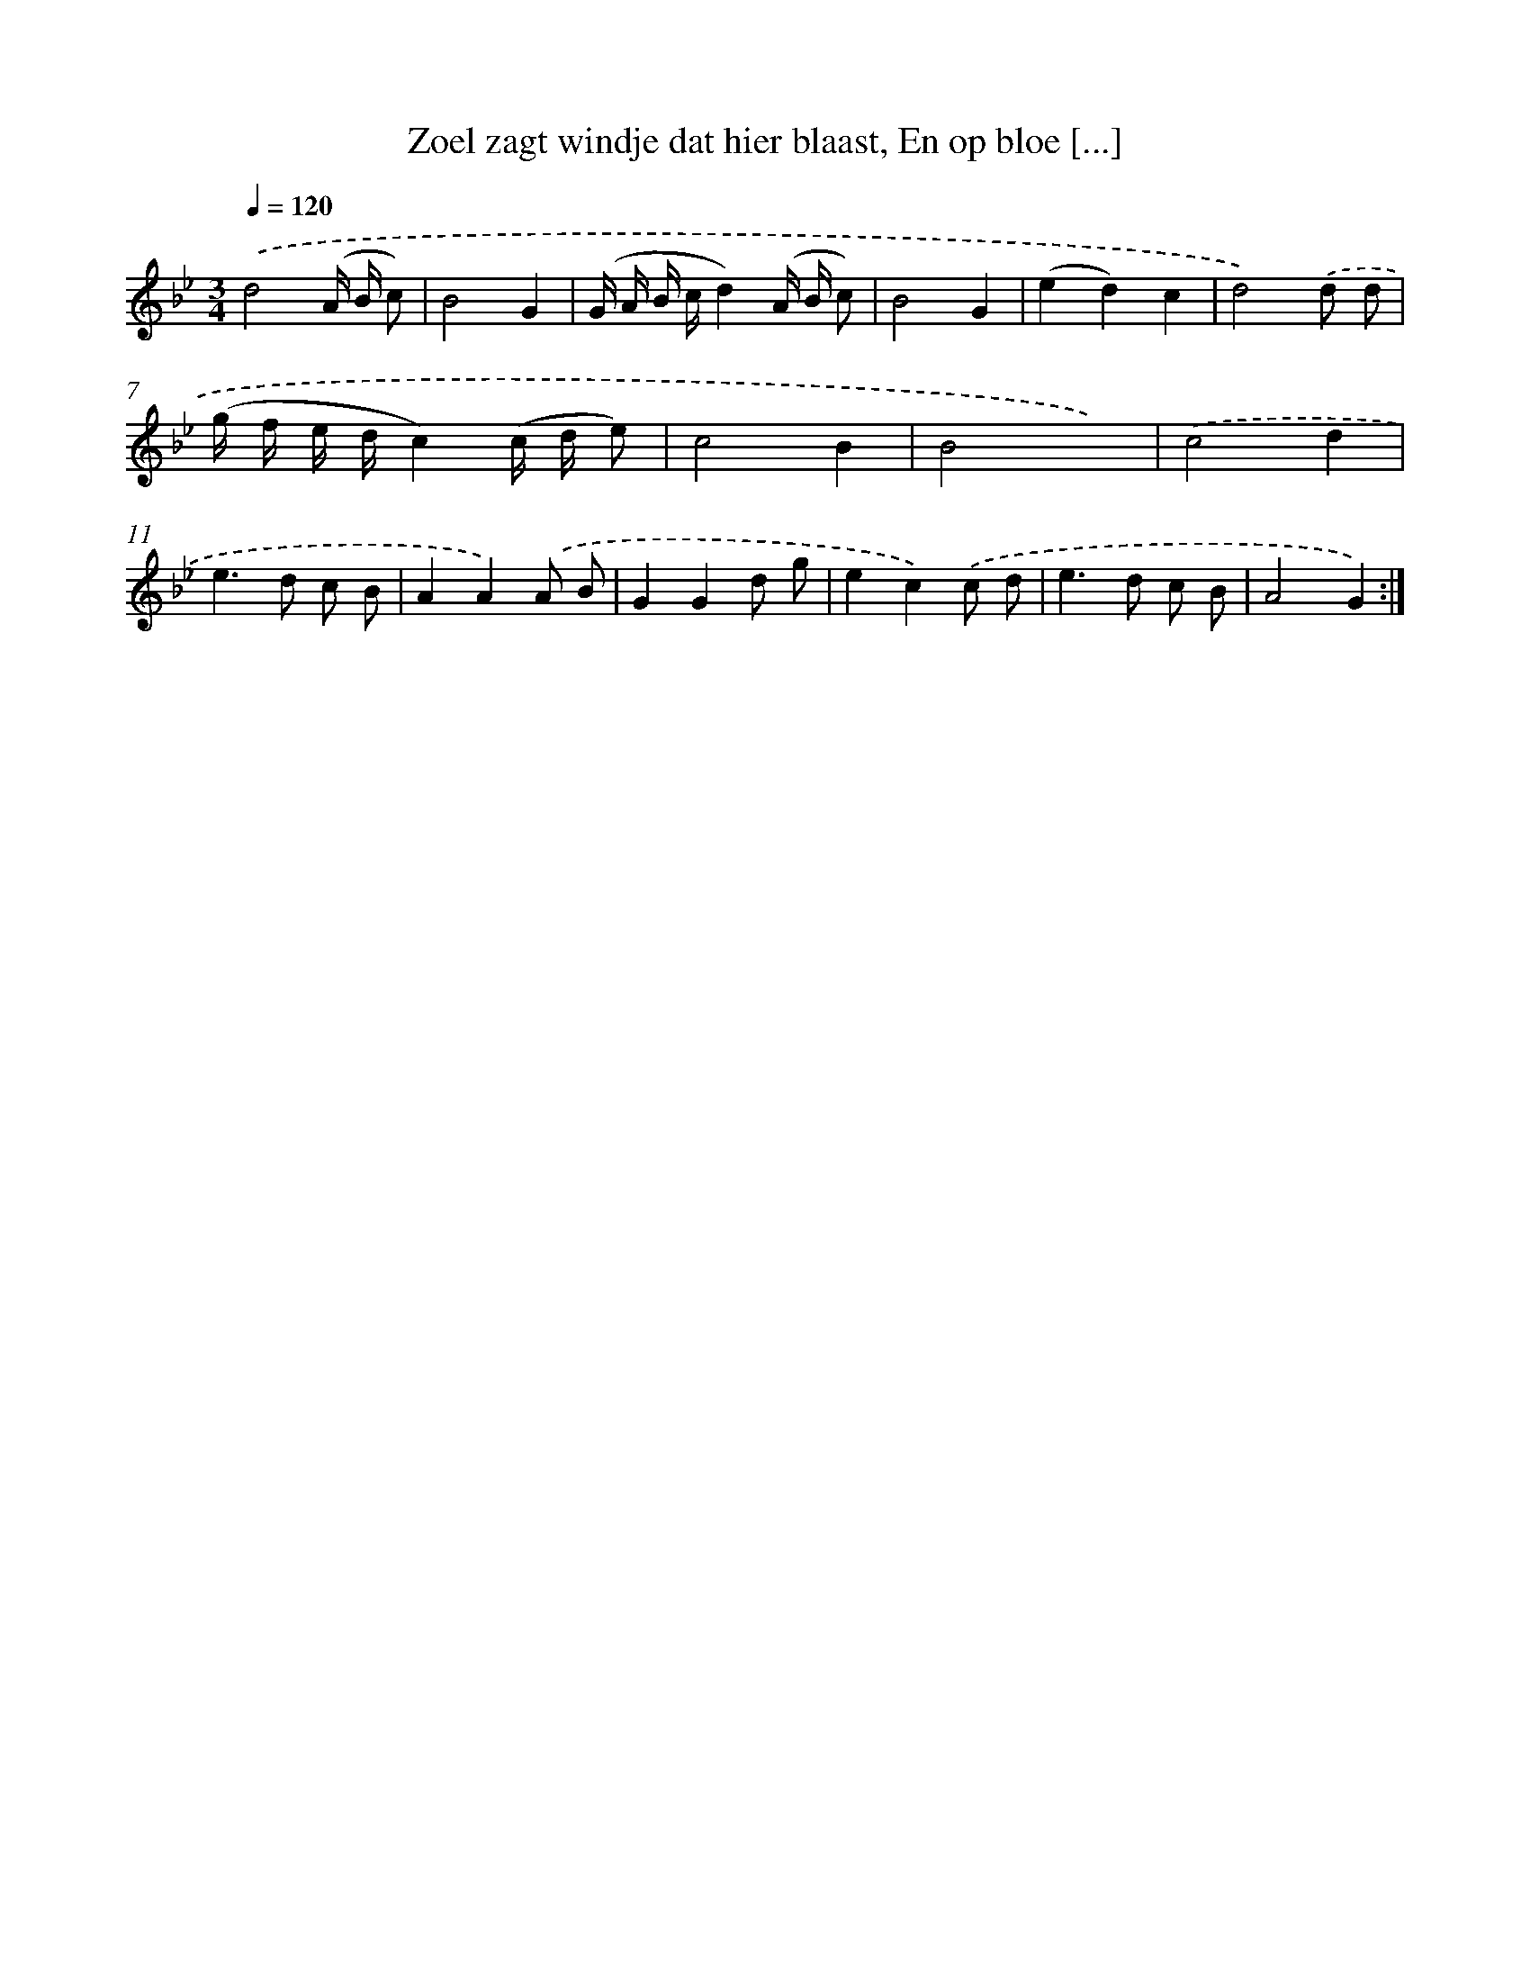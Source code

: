 X: 16186
T: Zoel zagt windje dat hier blaast, En op bloe [...]
%%abc-version 2.0
%%abcx-abcm2ps-target-version 5.9.1 (29 Sep 2008)
%%abc-creator hum2abc beta
%%abcx-conversion-date 2018/11/01 14:38:01
%%humdrum-veritas 1536333900
%%humdrum-veritas-data 3295192145
%%continueall 1
%%barnumbers 0
L: 1/8
M: 3/4
Q: 1/4=120
K: Bb clef=treble
.('d4(A/ B/ c) |
B4G2 |
(G/ A/ B/ c/d2)(A/ B/ c) |
B4G2 |
(e2d2)c2 |
d4).('d d |
(g/ f/ e/ d/c2)(c/ d/ e) |
c4B2 |
B4x2) |
.('c4d2 |
e2>d2 c B |
A2A2).('A B |
G2G2d g |
e2c2).('c d |
e2>d2 c B |
A4G2) :|]
